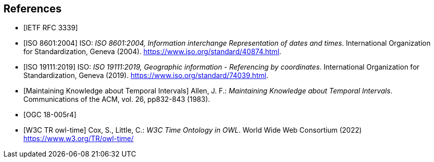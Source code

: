 
[bibliography]
== References

* [[[rfc3339,IETF RFC 3339]]]

* [[[iso8601,ISO 8601:2004]]] ISO: _ISO 8601:2004, Information interchange Representation of dates and times_. International Organization for Standardization, Geneva (2004). https://www.iso.org/standard/40874.html[https://www.iso.org/standard/40874.html].

* [[[iso19111,ISO 19111:2019]]] ISO: _ISO 19111:2019, Geographic information - Referencing by coordinates_. International Organization for Standardization, Geneva (2019). https://www.iso.org/standard/74039.html[https://www.iso.org/standard/74039.html].

* [[[temporal-knowledge,Maintaining Knowledge about Temporal Intervals]]]
Allen, J. F.: _Maintaining Knowledge about Temporal Intervals_. Communications of the ACM, vol. 26, pp832-843 (1983).

* [[[ogc18005,OGC 18-005r4]]]

* [[[w3cowltime,W3C TR owl-time]]] Cox, S., Little, C.: _W3C Time Ontology in OWL_. World Wide Web Consortium (2022) https://www.w3.org/TR/owl-time/[https://www.w3.org/TR/owl-time/]
